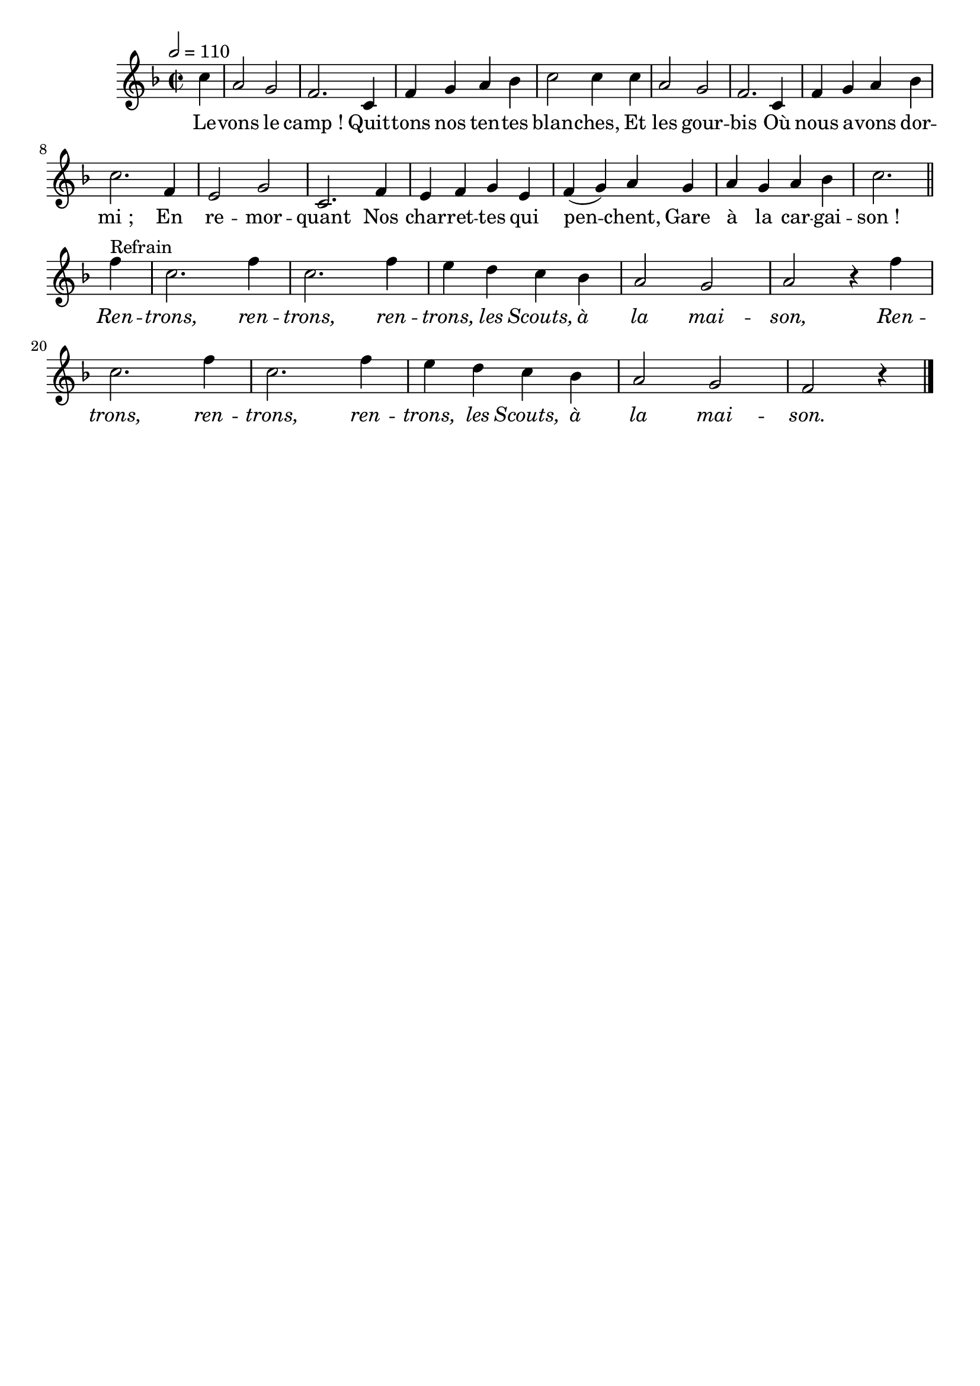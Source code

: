 %Compilation:lilypond RetourDuCamp.ly
%Apercu:evince RetourDuCamp.pdf
%Esclaves:timidity -ia RetourDuCamp.midi
\version "2.12.1"
\language "français"

\header {
  tagline = ""
  composer = ""
}                                        

MetriqueArmure = {
  \tempo 2=110
  \time 2/2
  \key fa \major
}

italique = { \override Score . LyricText #'font-shape = #'italic }

roman = { \override Score . LyricText #'font-shape = #'roman }

MusiqueTheme = \relative do'' {
	\partial 4 do4
	la2 sol
	fa2. do4
	fa4 sol la sib
	do2 do4 do4
	la2 sol
	fa2. do4
	fa4 sol la sib
	do2. fa,4
	mi2 sol
	do,2. fa4
	mi4 fa sol mi
	fa4( sol) la sol
	la4 sol la sib
	do2. \bar "||" \break fa4^Refrain
	do2. fa4
	do2. fa4
	mi4 re do sib
	la2 sol
	la2 r4 fa'
	do2. fa4
	do2. fa4
	mi4 re do sib
	la2 sol
	\partial 4*3 fa2 r4 \bar "|."
}

Paroles = \lyricmode {
	Le -- vons le camp_!
	Quit -- tons nos ten -- tes blan -- ches,
	Et les gour -- bis
	Où nous a -- vons dor -- mi_;
	En re -- mor -- quant
	Nos char -- ret -- tes qui pen -- chent,
	Gare à la car -- gai -- son_!
	\italique Ren -- trons, ren -- trons,
	ren -- trons, les Scouts, à la mai -- son,
	Ren -- trons, ren -- trons,
	ren -- trons, les Scouts, à la mai -- son.
}

\score{
    \new Staff <<
      \set Staff.midiInstrument = "flute"
      \new Voice = "theme" {
	\override Score.PaperColumn #'keep-inside-line = ##t
	\autoBeamOff
	\MetriqueArmure
	\MusiqueTheme
      }
      \new Lyrics \lyricsto theme {
	\Paroles
      }                       
    >>
\layout{}
\midi{}
}
